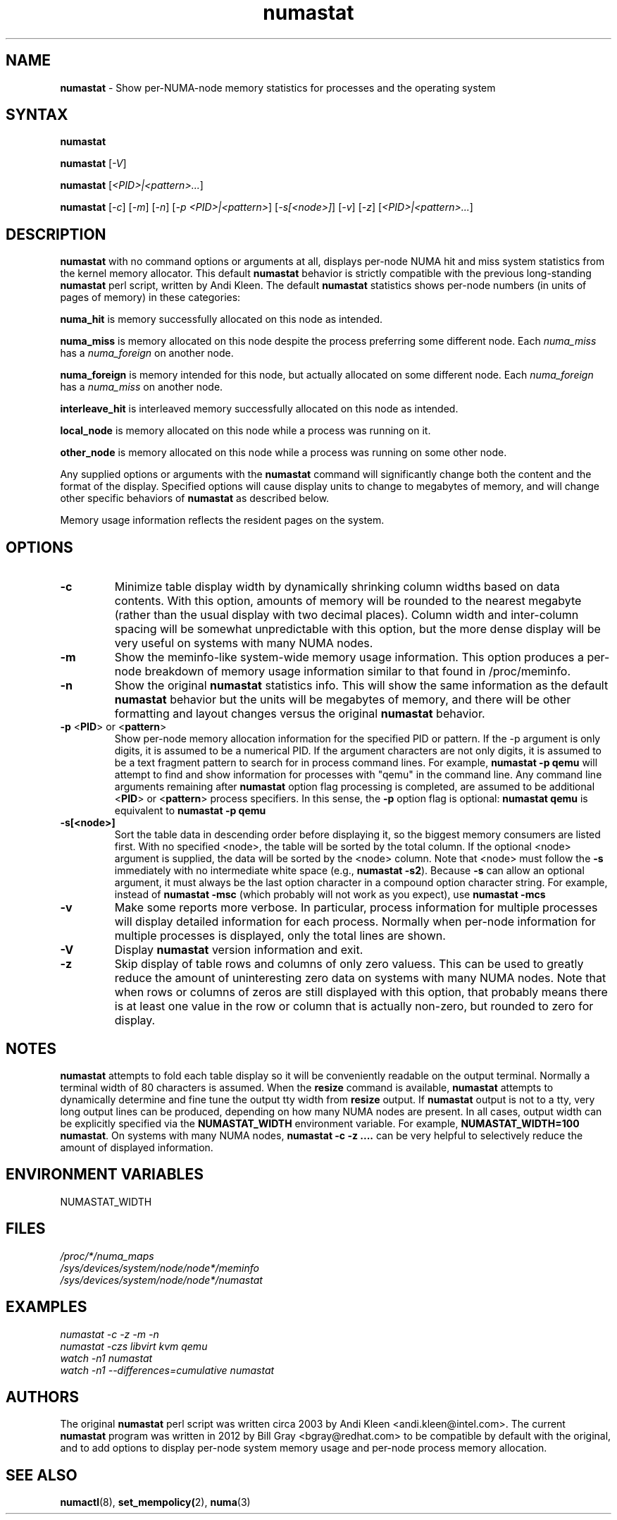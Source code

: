 .TH "numastat" "8" "1.0.0" "Bill Gray" "Administration"
.SH NAME
.LP
\fBnumastat\fP \- Show per-NUMA-node memory statistics for processes and the operating system
.SH "SYNTAX"
.LP
\fBnumastat\fP
.br
.LP
\fBnumastat\fP [\fI\-V\fP]
.br
.LP
\fBnumastat\fP [\fI\<PID>|<pattern>...\fP]
.br
.LP
\fBnumastat\fP [\fI\-c\fP] [\fI\-m\fP] [\fI\-n\fP] [\fI\-p <PID>|<pattern>\fP] [\fI\-s[<node>]\fP] [\fI\-v\fP] [\fI\-z\fP] [\fI\<PID>|<pattern>...\fP]
.br
.SH "DESCRIPTION"
.LP
.B numastat 
with no command options or arguments at all, displays per-node NUMA hit and
miss system statistics from the kernel memory allocator.  This default
\fBnumastat\fP behavior is strictly compatible with the previous long-standing
\fBnumastat\fP perl script, written by Andi Kleen.  The default \fBnumastat\fP
statistics shows per-node numbers (in units of pages of memory) in these categories:
.LP
.B numa_hit 
is memory successfully allocated on this node as intended.
.LP
.B numa_miss
is memory allocated on this node despite the process preferring some different node. Each
.I numa_miss
has a
.I numa_foreign
on another node.
.LP
.B numa_foreign
is memory intended for this node, but actually allocated on some different node.  Each
.I numa_foreign
has a
.I numa_miss
on another node.
.LP
.B interleave_hit
is interleaved memory successfully allocated on this node as intended.
.LP
.B local_node
is memory allocated on this node while a process was running on it.
.LP
.B other_node
is memory allocated on this node while a process was running on some other node.
.LP
Any supplied options or arguments with the \fBnumastat\fP command will
significantly change both the content and the format of the display.  Specified
options will cause display units to change to megabytes of memory, and will
change other specific behaviors of \fBnumastat\fP as described below.
.LP
Memory usage information reflects the resident pages on the system.
.SH "OPTIONS"
.LP
.TP
\fB\-c\fR
Minimize table display width by dynamically shrinking column widths based on
data contents.  With this option, amounts of memory will be rounded to the
nearest megabyte (rather than the usual display with two decimal places).
Column width and inter-column spacing will be somewhat unpredictable with this
option, but the more dense display will be very useful on systems with many
NUMA nodes.
.TP
\fB\-m\fR
Show the meminfo-like system-wide memory usage information.  This option
produces a per-node breakdown of memory usage information similar to that found
in /proc/meminfo.
.TP
\fB\-n\fR
Show the original \fBnumastat\fP statistics info.  This will show the same
information as the default \fBnumastat\fP behavior but the units will be megabytes of
memory, and there will be other formatting and layout changes versus the
original \fBnumastat\fP behavior.
.TP
\fB\-p\fR <\fBPID\fP> or <\fBpattern\fP>
Show per-node memory allocation information for the specified PID or pattern.
If the \-p argument is only digits, it is assumed to be a numerical PID.  If
the argument characters are not only digits, it is assumed to be a text
fragment pattern to search for in process command lines.  For example,
\fBnumastat -p qemu\fP will attempt to find and show information for processes
with "qemu" in the command line.  Any command line arguments remaining after
\fBnumastat\fP option flag processing is completed, are assumed to be
additional <\fBPID\fP> or <\fBpattern\fP> process specifiers.  In this sense,
the \fB\-p\fP option flag is optional: \fBnumastat qemu\fP is equivalent to
\fBnumastat -p qemu\fP
.TP
\fB\-s[<node>]\fR
Sort the table data in descending order before displaying it, so the biggest
memory consumers are listed first.  With no specified <node>, the table will be
sorted by the total column.  If the optional <node> argument is supplied, the
data will be sorted by the <node> column.  Note that <node> must follow the
\fB\-s\fP immediately with no intermediate white space (e.g., \fBnumastat
\-s2\fP). Because \fB\-s\fP can allow an optional argument, it must always be
the last option character in a compound option character string. For example,
instead of \fBnumastat \-msc\fP (which probably will not work as you expect),
use \fBnumastat \-mcs\fP
.TP
\fB\-v\fR
Make some reports more verbose.  In particular, process information for
multiple processes will display detailed information for each process.
Normally when per-node information for multiple processes is displayed, only
the total lines are shown.
.TP
\fB\-V\fR
Display \fBnumastat\fP version information and exit.
.TP
\fB\-z\fR
Skip display of table rows and columns of only zero valuess.  This can be used
to greatly reduce the amount of uninteresting zero data on systems with many
NUMA nodes.  Note that when rows or columns of zeros are still displayed with
this option, that probably means there is at least one value in the row or
column that is actually non-zero, but rounded to zero for display.
.SH NOTES 
\fBnumastat\fP attempts to fold each table display so it will be conveniently
readable on the output terminal.  Normally a terminal width of 80 characters is
assumed.  When the \fBresize\fP command is available, \fBnumastat\fP attempts
to dynamically determine and fine tune the output tty width from \fBresize\fP
output.  If \fBnumastat\fP output is not to a tty, very long output lines can
be produced, depending on how many NUMA nodes are present.  In all cases,
output width can be explicitly specified via the \fBNUMASTAT_WIDTH\fP
environment variable.  For example, \fBNUMASTAT_WIDTH=100  numastat\fP.  On
systems with many NUMA nodes, \fBnumastat \-c \-z ....\fP can be very helpful
to selectively reduce the amount of displayed information.
.SH "ENVIRONMENT VARIABLES"
.LP
.TP
NUMASTAT_WIDTH
.SH "FILES"
.LP
\fI/proc/*/numa_maps\fP
.br
\fI/sys/devices/system/node/node*/meminfo\fP
.br
\fI/sys/devices/system/node/node*/numastat\fP
.SH "EXAMPLES"
.I numastat \-c \-z \-m \-n
.br
.I numastat \-czs libvirt kvm qemu
.br
.I watch \-n1 numastat
.br
.I watch \-n1 \-\-differences=cumulative numastat
.SH "AUTHORS"
.LP
The original \fBnumastat\fP perl script was written circa 2003 by Andi Kleen
<andi.kleen@intel.com>.  The current \fBnumastat\fP program was written in 2012
by Bill Gray <bgray@redhat.com> to be compatible by default with the original,
and to add options to display per-node system memory usage and per-node process
memory allocation.
.SH "SEE ALSO"
.LP
.BR numactl (8),
.BR set_mempolicy( 2),
.BR numa (3)

